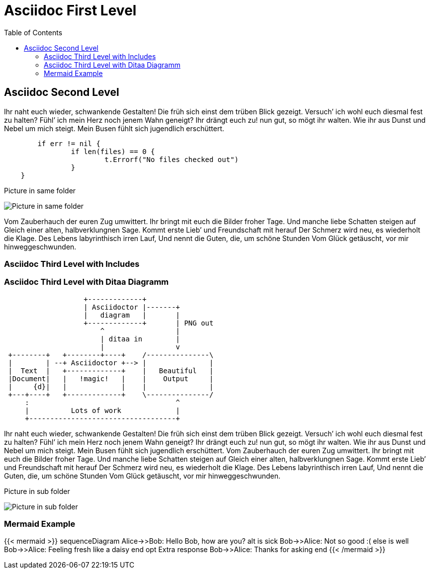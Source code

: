= Asciidoc First Level
:toc:

== Asciidoc Second Level

Ihr naht euch wieder, schwankende Gestalten! Die früh sich einst dem trüben
Blick gezeigt. Versuch’ ich wohl euch diesmal fest zu halten? Fühl’ ich
mein Herz noch jenem Wahn geneigt? Ihr drängt euch zu! nun gut, so mögt ihr
walten. Wie ihr aus Dunst und Nebel um mich steigt. Mein Busen fühlt sich
jugendlich erschüttert. 

```go
	if err != nil {
		if len(files) == 0 {
			t.Errorf("No files checked out")
		}
    }
```

.Picture in same folder
image:profile.png[Picture in same folder]

Vom Zauberhauch der euren Zug umwittert. Ihr bringt mit
euch die Bilder froher Tage. Und manche liebe Schatten steigen auf Gleich einer
alten, halbverklungnen Sage. Kommt erste Lieb’ und Freundschaft mit herauf Der
Schmerz wird neu, es wiederholt die Klage. Des Lebens labyrinthisch irren Lauf,
Und nennt die Guten, die, um schöne Stunden Vom Glück getäuscht, vor mir
hinweggeschwunden.

### Asciidoc Third Level with Includes

// Includes are not supposed to work as of now

// include::test_doc_asciidoc_include_me.adoc[]
// include::subfolder/test_doc_asciidoc_include_me_subfolder.adoc[]

### Asciidoc Third Level with Ditaa Diagramm

[ditaa]
....
                   +-------------+
                   | Asciidoctor |-------+
                   |   diagram   |       |
                   +-------------+       | PNG out
                       ^                 |
                       | ditaa in        |
                       |                 v
 +--------+   +--------+----+    /---------------\
 |        | --+ Asciidoctor +--> |               |
 |  Text  |   +-------------+    |   Beautiful   |
 |Document|   |   !magic!   |    |    Output     |
 |     {d}|   |             |    |               |
 +---+----+   +-------------+    \---------------/
     :                                   ^
     |          Lots of work             |
     +-----------------------------------+
....

Ihr naht euch wieder, schwankende Gestalten! Die früh sich einst dem trüben
Blick gezeigt. Versuch’ ich wohl euch diesmal fest zu halten? Fühl’ ich
mein Herz noch jenem Wahn geneigt? Ihr drängt euch zu! nun gut, so mögt ihr
walten. Wie ihr aus Dunst und Nebel um mich steigt. Mein Busen fühlt sich
jugendlich erschüttert. Vom Zauberhauch der euren Zug umwittert. Ihr bringt mit
euch die Bilder froher Tage. Und manche liebe Schatten steigen auf Gleich einer
alten, halbverklungnen Sage. Kommt erste Lieb’ und Freundschaft mit herauf Der
Schmerz wird neu, es wiederholt die Klage. Des Lebens labyrinthisch irren Lauf,
Und nennt die Guten, die, um schöne Stunden Vom Glück getäuscht, vor mir
hinweggeschwunden.

.Picture in sub folder
image:subfolder/subfolderprofile.png[Picture in sub folder]

### Mermaid Example

{{< mermaid >}}
sequenceDiagram
    Alice->>Bob: Hello Bob, how are you?
    alt is sick
        Bob->>Alice: Not so good :(
    else is well
        Bob->>Alice: Feeling fresh like a daisy
    end
    opt Extra response
        Bob->>Alice: Thanks for asking
    end
{{< /mermaid >}}
